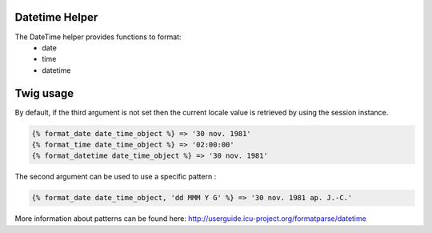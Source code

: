 Datetime Helper
================

The DateTime helper provides functions to format:
 - date
 - time
 - datetime


Twig usage
==========

By default, if the third argument is not set then the current locale value is
retrieved by using the session instance.

.. code-block:: twig

    {% format_date date_time_object %} => '30 nov. 1981'
    {% format_time date_time_object %} => '02:00:00'
    {% format_datetime date_time_object %} => '30 nov. 1981'

The second argument can be used to use a specific pattern :

.. code-block:: twig

    {% format_date date_time_object, 'dd MMM Y G' %} => '30 nov. 1981 ap. J.-C.'

More information about patterns can be found here: http://userguide.icu-project.org/formatparse/datetime